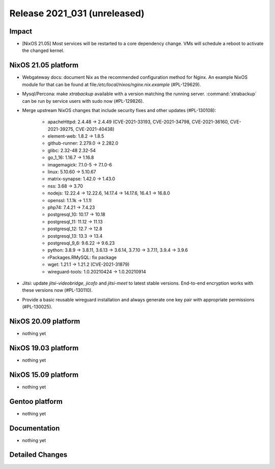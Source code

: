 .. XXX update on release :Publish Date: YYYY-MM-DD

Release 2021_031 (unreleased)
-----------------------------

Impact
^^^^^^

* [NixOS 21.05] Most services will be restarted to a core dependency change.
  VMs will schedule a reboot to activate the changed kernel.


NixOS 21.05 platform
^^^^^^^^^^^^^^^^^^^^

* Webgateway docs: document Nix as the recommended configuration method for Nginx.
  An example NixOS module for that can be found at file:`/etc/local/nixos/nginx.nix.example` (#PL-129629).
* Mysql/Percona: make *xtrabackup* available with a version matching the running server.
  :command:`xtrabackup` can be run by service users with sudo now (#PL-129826).
* Merge upstream NixOS changes that include security fixes and other updates (#PL-130108):

    * apacheHttpd: 2.4.48 -> 2.4.49 (CVE-2021-33193, CVE-2021-34798,
      CVE-2021-36160, CVE-2021-39275, CVE-2021-40438)
    * element-web: 1.8.2 -> 1.8.5
    * github-runner: 2.279.0 -> 2.282.0
    * glibc: 2.32-48 2.32-54
    * go_1_16: 1.16.7 -> 1.16.8
    * imagemagick: 7.1.0-5 -> 7.1.0-6
    * linux: 5.10.60 -> 5.10.67
    * matrix-synapse: 1.42.0 -> 1.43.0
    * nss: 3.68 -> 3.70
    * nodejs: 12.22.4 -> 12.22.6, 14.17.4 -> 14.17.6, 16.4.1 -> 16.8.0
    * openssl: 1.1.1k -> 1.1.1l
    * php74: 7.4.21 -> 7.4.23
    * postgresql_10: 10.17 -> 10.18
    * postgresql_11: 11.12 -> 11.13
    * postgresql_12: 12.7 -> 12.8
    * postgresql_13: 13.3 -> 13.4
    * postgresql_9_6: 9.6.22 -> 9.6.23
    * python: 3.8.9 -> 3.8.11, 3.6.13 -> 3.6.14, 3.7.10 -> 3.7.11, 3.9.4 -> 3.9.6
    * rPackages.RMySQL: fix package
    * wget: 1.21.1 -> 1.21.2 (CVE-2021-31879)
    * wireguard-tools: 1.0.20210424 -> 1.0.20210914

* Jitsi: update *jitsi-videobridge*, *jicofo* and *jitsi-meet* to latest stable versions.
  End-to-end encryption works with these versions now (#PL-130110).
* Provide a basic reusable wireguard installation and always generate one key pair
  with appropriate permissions (#PL-130025).


NixOS 20.09 platform
^^^^^^^^^^^^^^^^^^^^

* nothing yet


NixOS 19.03 platform
^^^^^^^^^^^^^^^^^^^^

* nothing yet


NixOS 15.09 platform
^^^^^^^^^^^^^^^^^^^^

* nothing yet


Gentoo platform
^^^^^^^^^^^^^^^

* nothing yet


Documentation
^^^^^^^^^^^^^

* nothing yet


Detailed Changes
^^^^^^^^^^^^^^^^

.. vim: set spell spelllang=en:
